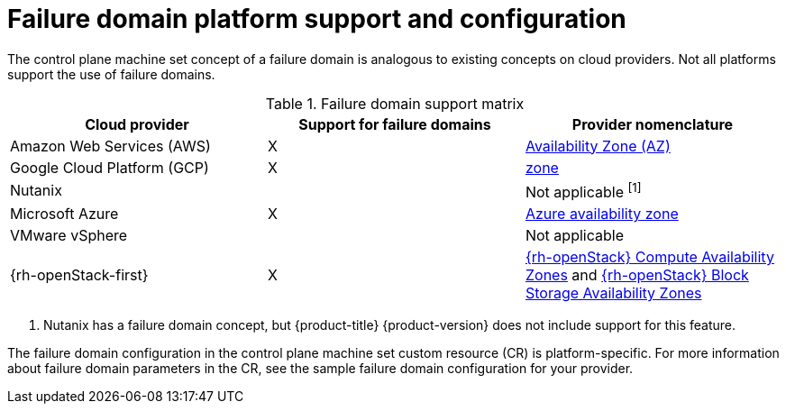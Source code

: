 // Module included in the following assemblies:
//
// * machine_management/cpmso-resiliency.adoc

:_content-type: REFERENCE
[id="cpmso-failure-domains-provider_{context}"]
= Failure domain platform support and configuration

The control plane machine set concept of a failure domain is analogous to existing concepts on cloud providers. Not all platforms support the use of failure domains.

.Failure domain support matrix
[cols="<.^,^.^,^.^"]
|====
|Cloud provider |Support for failure domains |Provider nomenclature

|Amazon Web Services (AWS)
|X
|link:https://docs.aws.amazon.com/AWSEC2/latest/UserGuide/using-regions-availability-zones.html#concepts-availability-zones[Availability Zone (AZ)]

|Google Cloud Platform (GCP)
|X
|link:https://cloud.google.com/compute/docs/regions-zones[zone]

|Nutanix
//link:https://portal.nutanix.com/page/documents/details?targetId=Web-Console-Guide-Prism-v6_1:arc-failure-modes-c.html[Availability domain]
|
|Not applicable ^[1]^

|Microsoft Azure
|X
|link:https://learn.microsoft.com/en-us/azure/azure-web-pubsub/concept-availability-zones[Azure availability zone]

|VMware vSphere
|
|Not applicable

|{rh-openStack-first}
|X
|link:https://docs.openstack.org/nova/latest/admin/availability-zones.html[{rh-openStack} Compute Availability Zones] and link:https://docs.openstack.org/cinder/latest/admin/availability-zone-type.html[{rh-openStack} Block Storage Availability Zones]
|====
[.small]
--
1. Nutanix has a failure domain concept, but {product-title} {product-version} does not include support for this feature.
--

The failure domain configuration in the control plane machine set custom resource (CR) is platform-specific. For more information about failure domain parameters in the CR, see the sample failure domain configuration for your provider.